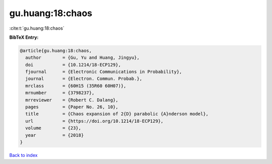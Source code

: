 gu.huang:18:chaos
=================

:cite:t:`gu.huang:18:chaos`

**BibTeX Entry:**

.. code-block:: bibtex

   @article{gu.huang:18:chaos,
     author        = {Gu, Yu and Huang, Jingyu},
     doi           = {10.1214/18-ECP129},
     fjournal      = {Electronic Communications in Probability},
     journal       = {Electron. Commun. Probab.},
     mrclass       = {60H15 (35R60 60H07)},
     mrnumber      = {3798237},
     mrreviewer    = {Robert C. Dalang},
     pages         = {Paper No. 26, 10},
     title         = {Chaos expansion of 2{D} parabolic {A}nderson model},
     url           = {https://doi.org/10.1214/18-ECP129},
     volume        = {23},
     year          = {2018}
   }

`Back to index <../By-Cite-Keys.html>`_
